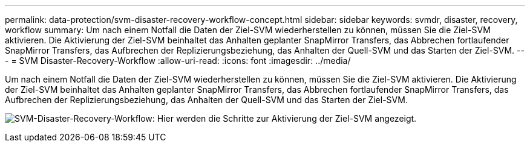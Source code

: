 ---
permalink: data-protection/svm-disaster-recovery-workflow-concept.html 
sidebar: sidebar 
keywords: svmdr, disaster, recovery, workflow 
summary: Um nach einem Notfall die Daten der Ziel-SVM wiederherstellen zu können, müssen Sie die Ziel-SVM aktivieren. Die Aktivierung der Ziel-SVM beinhaltet das Anhalten geplanter SnapMirror Transfers, das Abbrechen fortlaufender SnapMirror Transfers, das Aufbrechen der Replizierungsbeziehung, das Anhalten der Quell-SVM und das Starten der Ziel-SVM. 
---
= SVM Disaster-Recovery-Workflow
:allow-uri-read: 
:icons: font
:imagesdir: ../media/


[role="lead"]
Um nach einem Notfall die Daten der Ziel-SVM wiederherstellen zu können, müssen Sie die Ziel-SVM aktivieren. Die Aktivierung der Ziel-SVM beinhaltet das Anhalten geplanter SnapMirror Transfers, das Abbrechen fortlaufender SnapMirror Transfers, das Aufbrechen der Replizierungsbeziehung, das Anhalten der Quell-SVM und das Starten der Ziel-SVM.

image:svm-disaster-recovery-workflow.gif["SVM-Disaster-Recovery-Workflow: Hier werden die Schritte zur Aktivierung der Ziel-SVM angezeigt."]
